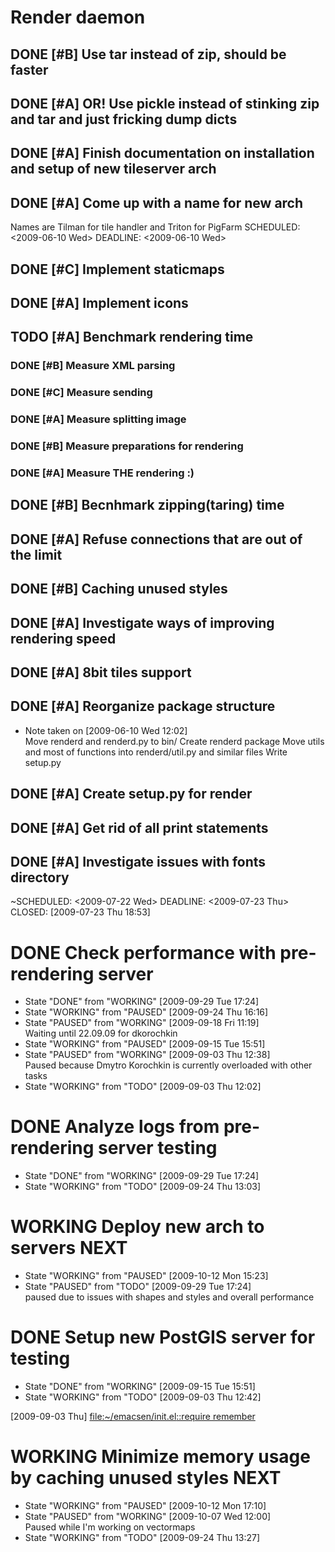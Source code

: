 * Render daemon
** DONE [#B] Use tar instead of zip, should be faster
   SCHEDULED: <2009-06-11 Thu> CLOSED: [2009-06-17 Wed 12:42]
** DONE [#A] OR! Use pickle instead of stinking zip and tar and just fricking dump dicts
   SCHEDULED: <2009-06-04 Thu> DEADLINE: <2009-06-12 Fri> CLOSED: [2009-06-10 Wed 10:51]
** DONE [#A] Finish documentation on installation and setup of new tileserver arch
   SCHEDULED: <2009-06-10 Wed> DEADLINE: <2009-06-10 Wed> CLOSED: [2009-06-10 Wed 18:03]
** DONE [#A] Come up with a name for new arch
   CLOSED: [2009-06-10 Wed 11:30]
   Names are Tilman for tile handler and Triton for PigFarm
   SCHEDULED: <2009-06-10 Wed> DEADLINE: <2009-06-10 Wed>
** DONE [#C] Implement staticmaps
   SCHEDULED: <2009-08-03 Mon> DEADLINE: <2009-08-07 Fri> CLOSED: [2009-08-31 Mon 11:47]
** DONE [#A] Implement icons
   SCHEDULED: <2009-06-03 Wed> DEADLINE: <2009-06-05 Fri> CLOSED: [2009-06-05 Fri 18:35]
** TODO [#A] Benchmark rendering time
*** DONE [#B] Measure XML parsing
    CLOSED: [2009-06-01 Mon 18:03]
*** DONE [#C] Measure sending
    SCHEDULED: <2009-06-19 Fri> DEADLINE: <2009-07-10 Fri> CLOSED: [2009-07-16 Thu 11:16]
*** DONE [#A] Measure splitting image
    CLOSED: [2009-06-01 Mon 18:03]
*** DONE [#B] Measure preparations for rendering
    DEADLINE: <2009-07-31 Fri> SCHEDULED: <2009-07-27 Mon> CLOSED: [2009-08-31 Mon 11:47]
*** DONE [#A] Measure THE rendering :)
    CLOSED: [2009-06-01 Mon 18:03]
** DONE [#B] Becnhmark zipping(taring) time
   SCHEDULED: <2009-06-19 Fri> CLOSED: [2009-07-24 Fri 15:38]
** DONE [#A] Refuse connections that are out of the limit
   SCHEDULED: <2009-06-17 Wed> CLOSED: [2009-06-17 Wed 12:43]
** DONE [#B] Caching unused styles
   DEADLINE: <2009-07-31 Fri> SCHEDULED: <2009-07-27 Mon> CLOSED: [2009-08-31 Mon 11:47]
** DONE [#A] Investigate ways of improving rendering speed 
   SCHEDULED: <2009-07-27 Mon> DEADLINE: <2009-07-31 Fri> CLOSED: [2009-08-31 Mon 11:47]
** DONE [#A] 8bit tiles support
   SCHEDULED: <2009-06-22 Mon> DEADLINE: <2009-07-01 Wed> CLOSED: [2009-07-16 Thu 11:16]
** DONE [#A] Reorganize package structure
   DEADLINE: <2009-06-11 Thu> SCHEDULED: <2009-06-11 Thu> CLOSED: [2009-06-11 Thu 16:26]
   - Note taken on [2009-06-10 Wed 12:02] \\
     Move renderd and renderd.py to bin/
     Create renderd package
     Move utils and most of functions into renderd/util.py and similar files
     Write setup.py
** DONE [#A] Create setup.py for render
   SCHEDULED: <2009-06-11 Thu> DEADLINE: <2009-06-11 Thu> CLOSED: [2009-06-11 Thu 16:25]
   
** DONE [#A] Get rid of all print statements
   SCHEDULED: <2009-06-29 Mon> DEADLINE: <2009-06-30 Tue> CLOSED: [2009-07-16 Thu 11:17]
** DONE [#A] Investigate issues with fonts directory
   ~SCHEDULED: <2009-07-22 Wed> DEADLINE: <2009-07-23 Thu> CLOSED: [2009-07-23 Thu 18:53]
   

* DONE Check performance with pre-rendering server
  SCHEDULED: <2009-09-03 Thu> DEADLINE: <2009-09-04 Fri> CLOSED: [2009-09-29 Tue 17:24]
  - State "DONE"       from "WORKING"    [2009-09-29 Tue 17:24]
  - State "WORKING"    from "PAUSED"     [2009-09-24 Thu 16:16]
  - State "PAUSED"     from "WORKING"    [2009-09-18 Fri 11:19] \\
    Waiting until 22.09.09 for dkorochkin
  - State "WORKING"    from "PAUSED"     [2009-09-15 Tue 15:51]
  - State "PAUSED"     from "WORKING"    [2009-09-03 Thu 12:38] \\
    Paused because Dmytro Korochkin is currently overloaded with other tasks
  - State "WORKING"    from "TODO"       [2009-09-03 Thu 12:02]

* DONE Analyze logs from pre-rendering server testing
  SCHEDULED: <2009-09-04 Fri> DEADLINE: <2009-09-07 Mon> CLOSED: [2009-09-29 Tue 17:24]
  - State "DONE"       from "WORKING"    [2009-09-29 Tue 17:24]
  - State "WORKING"    from "TODO"       [2009-09-24 Thu 13:03]

* WORKING Deploy new arch to servers				       :NEXT:
  SCHEDULED: <2009-09-11 Fri> DEADLINE: <2009-09-16 Wed>
  - State "WORKING"    from "PAUSED"     [2009-10-12 Mon 15:23]
  - State "PAUSED"     from "TODO"       [2009-09-29 Tue 17:24] \\
    paused due to issues with shapes and styles and overall performance
* DONE Setup new PostGIS server for testing
  SCHEDULED: <2009-09-03 Thu> DEADLINE: <2009-09-04 Fri> CLOSED: [2009-09-15 Tue 15:51]
  - State "DONE"       from "WORKING"    [2009-09-15 Tue 15:51]
  - State "WORKING"    from "TODO"       [2009-09-03 Thu 12:42]
  [2009-09-03 Thu]
  [[file:~/emacsen/init.el::require%20remember][file:~/emacsen/init.el::require remember]]
* WORKING Minimize memory usage by caching unused styles	       :NEXT:
  SCHEDULED: <2009-09-24 Thu> DEADLINE: <2009-09-25 Fri>
  - State "WORKING"    from "PAUSED"     [2009-10-12 Mon 17:10]
  - State "PAUSED"     from "WORKING"    [2009-10-07 Wed 12:00] \\
    Paused while I'm working on vectormaps
  - State "WORKING"    from "TODO"       [2009-09-24 Thu 13:27]
